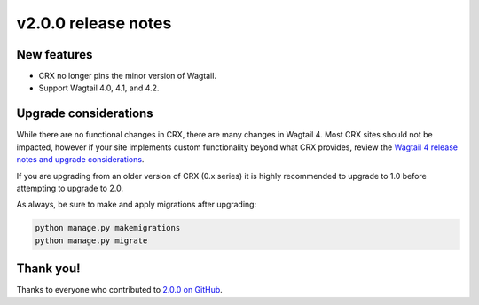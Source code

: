 v2.0.0 release notes
====================


New features
------------

* CRX no longer pins the minor version of Wagtail.

* Support Wagtail 4.0, 4.1, and 4.2.


Upgrade considerations
----------------------

While there are no functional changes in CRX, there are many changes in Wagtail 4. Most CRX sites should not be impacted, however if your site implements custom functionality beyond what CRX provides, review the `Wagtail 4 release notes and upgrade considerations <https://docs.wagtail.org/en/stable/releases/4.0.html>`_.

If you are upgrading from an older version of CRX (0.x series) it is highly recommended to upgrade to 1.0 before attempting to upgrade to 2.0.

As always, be sure to make and apply migrations after upgrading:

.. code-block:: text

   python manage.py makemigrations
   python manage.py migrate


Thank you!
----------

Thanks to everyone who contributed to `2.0.0 on GitHub <https://github.com/coderedcorp/coderedcms/milestone/45?closed=1>`_.
